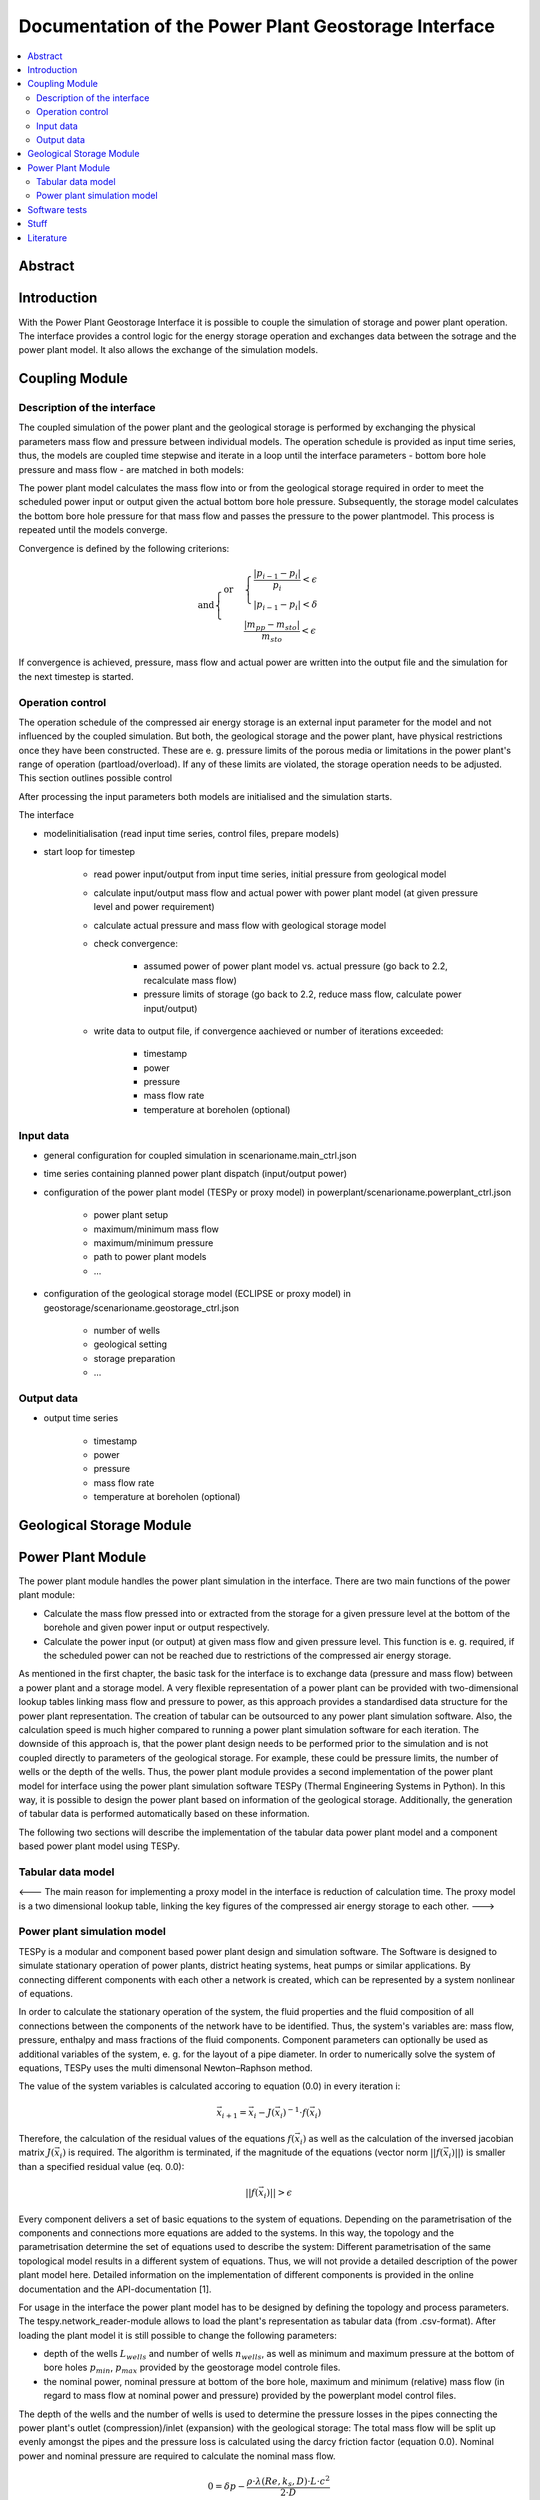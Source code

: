 ~~~~~~~~~~~~~~~~~~~~~~~~~~~~~~~~~~~~~~~~~~~~~~~~~~~~~
Documentation of the Power Plant Geostorage Interface
~~~~~~~~~~~~~~~~~~~~~~~~~~~~~~~~~~~~~~~~~~~~~~~~~~~~~

.. contents::
    :depth: 2
    :local:
    :backlinks: top
	
Abstract
--------
	
Introduction
------------

With the Power Plant Geostorage Interface it is possible to couple the simulation of storage and power plant operation.
The interface provides a control logic for the energy storage operation and exchanges data between the sotrage and the power plant model.
It also allows the exchange of the simulation models.

Coupling Module
---------------

Description of the interface
++++++++++++++++++++++++++++

The coupled simulation of the power plant and the geological storage is performed by exchanging the physical parameters mass flow and pressure between individual models.
The operation schedule is provided as input time series, thus, the models are coupled time stepwise and iterate in a loop until the interface parameters - bottom bore hole pressure and mass flow - are matched in both models:

The power plant model calculates the mass flow into or from the geological storage required in order to meet the scheduled power input or output given the actual bottom bore hole pressure.
Subsequently, the storage model calculates the bottom bore hole pressure for that mass flow and passes the pressure to the power plantmodel. This process is repeated until the models converge.

Convergence is defined by the following criterions:

.. math::

	\text{and}
	\begin{cases}
	\text{or} &
	\begin{cases}
	\frac{|p_{i-1} - p_{i}|}{p_{i}} < \epsilon \\
	|p_{i-1} - p_{i}| < \delta
	\end{cases} \\
	& \frac{|m_{pp} - m_{sto}|}{m_{sto}} < \epsilon
	\end{cases}	

If convergence is achieved, pressure, mass flow and actual power are written into the output file and the simulation for the next timestep is started.
		
Operation control
+++++++++++++++++

The operation schedule of the compressed air energy storage is an external input parameter for the model and not influenced by the coupled simulation.
But both, the geological storage and the power plant, have physical restrictions once they have been constructed.
These are e. g. pressure limits of the porous media or limitations in the power plant's range of operation (partload/overload).
If any of these limits are violated, the storage operation needs to be adjusted. This section outlines possible control

After processing the input parameters both models are initialised and the simulation starts. 

The interface 

- modelinitialisation (read input time series, control files, prepare models)
- start loop for timestep

	- read power input/output from input time series, initial pressure from geological model
	- calculate input/output mass flow and actual power with power plant model (at given pressure level and power requirement)
	- calculate actual pressure and mass flow with geological storage model
	- check convergence:

		- assumed power of power plant model vs. actual pressure (go back to 2.2, recalculate mass flow)
		- pressure limits of storage (go back to 2.2, reduce mass flow, calculate power input/output)

	- write data to output file, if convergence aachieved or number of iterations exceeded:

		- timestamp
		- power
		- pressure
		- mass flow rate
		- temperature at boreholen (optional)

Input data
++++++++++

- general configuration for coupled simulation in scenarioname.main_ctrl.json
- time series containing planned power plant dispatch (input/output power)
- configuration of the power plant model (TESPy or proxy model) in powerplant/scenarioname.powerplant_ctrl.json

	- power plant setup
	- maximum/minimum mass flow
	- maximum/minimum pressure
	- path to power plant models
	- ...

- configuration of the geological storage model (ECLIPSE or proxy model) in geostorage/scenarioname.geostorage_ctrl.json

	- number of wells
	- geological setting
	- storage preparation
	- ...

Output data
+++++++++++

- output time series

	- timestamp
	- power
	- pressure
	- mass flow rate
	- temperature at boreholen (optional)

Geological Storage Module
-------------------------

Power Plant Module
------------------

The power plant module handles the power plant simulation in the interface. There are two main functions of the power plant module:

- Calculate the mass flow pressed into or extracted from the storage for a given pressure level at the bottom of the borehole and given power input or output respectively.
- Calculate the power input (or output) at given mass flow and given pressure level. This function is e. g. required, if the scheduled power can not be reached due to restrictions of the compressed air energy storage.

As mentioned in the first chapter, the basic task for the interface is to exchange data (pressure and mass flow) between a power plant and a storage model.
A very flexible representation of a power plant can be provided with two-dimensional lookup tables linking mass flow and pressure to power, as this approach
provides a standardised data structure for the power plant representation. The creation of tabular can be outsourced to any power plant simulation software.
Also, the calculation speed is much higher compared to running a power plant simulation software for each iteration. The downside of this approach is,
that the power plant design needs to be performed prior to the simulation and is not coupled directly to parameters of the geological storage. For example, these could be pressure limits, the number of wells or the depth of the wells.
Thus, the power plant module provides a second implementation of the power plant model for interface using the power plant simulation software TESPy (Thermal Engineering Systems in Python).
In this way, it is possible to design the power plant based on information of the geological storage. Additionally, the generation of tabular data is performed automatically based on these information.

The following two sections will describe the implementation of the tabular data power plant model and a component based power plant model using TESPy.

Tabular data model
++++++++++++++++++

<---
The main reason for implementing a proxy model in the interface is reduction of calculation time. The proxy model is a two dimensional lookup table,
linking the key figures of the compressed air energy storage to each other.
--->

Power plant simulation model
++++++++++++++++++++++++++++

TESPy is a modular and component based power plant design and simulation software.
The Software is designed to simulate stationary operation of power plants, district heating systems, heat pumps or similar applications.
By connecting different components with each other a network is created, which can be represented by a system nonlinear of equations.
	
In order to calculate the stationary operation of the system, the fluid properties and the fluid composition of all connections between the components of the network have to be identified.
Thus, the system's variables are: mass flow, pressure, enthalpy and mass fractions of the fluid components. Component parameters can optionally be used as additional variables of the system, e. g. for the layout of a pipe diameter.
In order to numerically solve the system of equations, TESPy uses the multi dimensonal Newton–Raphson method.

The value of the system variables is calculated accoring to equation (0.0) in every iteration i:

.. math::

	\vec{x}_{i+1}=\vec{x}_i-J\left(\vec{x}_i\right)^{-1}\cdot f\left(\vec{x}_i\right)

Therefore, the calculation of the residual values of the equations :math:`f\left(\vec{x}_i\right)` as well as the calculation of the inversed jacobian matrix :math:`J\left(\vec{x}_i\right)` is required.
The algorithm is terminated, if the magnitude of the equations (vector norm :math:`||f\left(\vec{x}_i\right)||`) is smaller than a specified residual value (eq. 0.0):

.. math::

	||f(\vec{x}_i)|| > \epsilon
	
Every component delivers a set of basic equations to the system of equations. Depending on the parametrisation of the components and connections more equations are added to the systems.
In this way, the topology and the parametrisation determine the set of equations used to describe the system: Different parametrisation of the same topological model results in a different system of equations.
Thus, we will not provide a detailed description of the power plant model here. Detailed information on the implementation of different components is provided in the online documentation and the API-documentation [1].

For usage in the interface the power plant model has to be designed by defining the topology and process parameters. The tespy.network_reader-module allows to load the plant's representation as tabular data (from .csv-format).
After loading the plant model it is still possible to change the following parameters:

- depth of the wells :math:`L_{wells}` and number of wells :math:`n_{wells}`, as well as minimum and maximum pressure at the bottom of bore holes :math:`p_{min}`, :math:`p_{max}` provided by the geostorage model controle files.
- the nominal power, nominal pressure at bottom of the bore hole, maximum and minimum (relative) mass flow (in regard to mass flow at nominal power and pressure) provided by the powerplant model control files.

The depth of the wells and the number of wells is used to determine the pressure losses in the pipes connecting the power plant's outlet (compression)/inlet (expansion) with the geological storage:
The total mass flow will be split up evenly amongst the pipes and the pressure loss is calculated using the darcy friction factor (equation 0.0).
Nominal power and nominal pressure are required to calculate the nominal mass flow.

.. math::

	0 = \delta p - \frac{\rho \cdot \lambda \left(Re, k_{s}, D \right) \cdot L \cdot c^2}{2 \cdot D}	

After the power plant design calculation, only the interface parameters (bottom bore hole pressure, total mass flow and total power input/output) are exchangable parameters.
The following two section describe the different ways to control the power plant operation using the interface parameters.

Calculation of mass flow
^^^^^^^^^^^^^^^^^^^^^^^^

The determination of the mass flow rate represents the common operation mode, if the operation schedule of the power plant does not interfere with any restrictions of the geological storage.
The mass flow is calculated as a function of borehole pressure and electrical power: The electrical power input of the motor (power output of generator for discharging mode) is set to the target value from the input time series.
The pressure level at the bottom bore hole is retrieved by the geological storage simulation. Also, if the mass flow rate was specified in a prior calculation it will be unset for this case.
Following, TESPy will solve the plant model, whereby different outcomes are possible (see table ...).

The expected result is, that the TESPy solver is able to find a feasible solution for plant's point of operation. The calculated mass flow rate and the scheduled power are returned in this first case.
All other cases represent errors in the calculation or violations of the plant's operation limits. If the mass flow rate is higher than the allowed maximum mass flow rate (according to the power plant specifications), the power plant
will reduce its power to the value according to the maximum mass flow rate. Thus, maximum mass flow rate and a corrected value for the power are returned.

Other possible cases are pressure limit violations (higher than maximum or lower than minimum pressure), solver unable to find feasible solution or other errors within the calculation process.
In these cases, the power plant is shut down and a mass flow rate of 0 kg/s along with a power of 0 W is returned.

case;description;returned mass flow;returned power
calculation successful;TESPy solver found feasible solution;mass flow rate;scheduled power
mass flow > maximum mass flow;mass flow higher than possible;maximum mass flow;calculate power(maximum mass flow, pressure)
mass flow < minimum mass flow;mass flow too low for plant operation;0;0
p < p_min or p > p_max;pressure out of pressure limits;0;0
residual > 1e-3;no feasible solution for steady state was found by solver;0;0
other errors in calculation;Fluid property errors, unexpected errors in the solution process, other;0;0

Calculation of power
^^^^^^^^^^^^^^^^^^^^

The calculation of the power at a given mass flow rate and pressure is required, if the operation schedule of the storage leads to restrictions in mass flow rate.
If a mass flow rate calculated in a prior iteration can not be met due to pressure limitations of the geological storage or limitations of the power plant, the
actual power will be calculated in order show the deviation from the target.

For the calculation of the electrical power, mass flow rate and pressure are specified in the TESPy model. Possible errors in the calculation are identical to the
errors in the calculation of the mass flow rate (see table ...). In case of a successful calculation the calculated electrical power according to given mass flow rate
and pressure is returned.

Software tests
--------------

Stuff
-----

<----
Each type of component represents a special case of an open thermodynamic system with a variable amount of inlets and outlets.
Equation 0.0 describes its energy balance. As the software solves for stationary operation, the sum of all mass flows from and into a component must be equal to zero (equation 0.0).

.. math::

	0 = \sum_i (\dot{m}_{out,i} \cdot h_{out,i}) - \sum_j (\dot{m}_{in,j} \cdot h_{in,j}) - \dot{Q} - P 

	0 = \sum_i \dot{m}_{out,i} - \sum_j \dot{m}_{in,j} \cdot h_{in,j}
--->

Literature
----------
Francesco Witte. (2019, February 2). Thermal Engineering Systems in Python (Version latest). Zenodo.

.. image:: https://zenodo.org/badge/DOI/10.5281/zenodo.2555867.svg
   :target: https://doi.org/10.5281/zenodo.2555867
